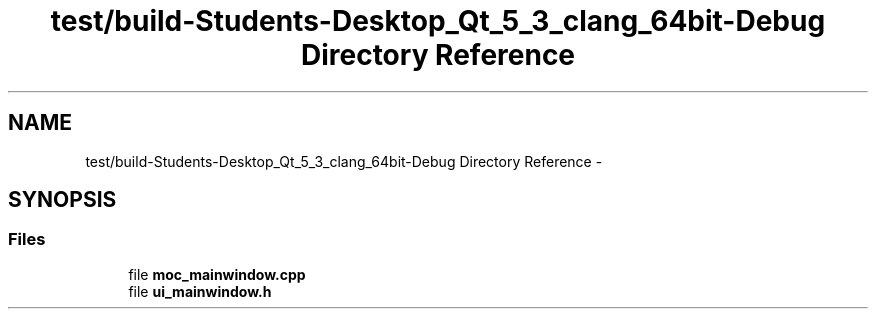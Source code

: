 .TH "test/build-Students-Desktop_Qt_5_3_clang_64bit-Debug Directory Reference" 3 "Fri May 1 2015" "DataStructures" \" -*- nroff -*-
.ad l
.nh
.SH NAME
test/build-Students-Desktop_Qt_5_3_clang_64bit-Debug Directory Reference \- 
.SH SYNOPSIS
.br
.PP
.SS "Files"

.in +1c
.ti -1c
.RI "file \fBmoc_mainwindow\&.cpp\fP"
.br
.ti -1c
.RI "file \fBui_mainwindow\&.h\fP"
.br
.in -1c
